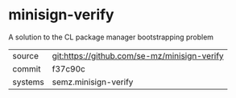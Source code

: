 * minisign-verify

A solution to the CL package manager bootstrapping problem

|---------+----------------------------------------------|
| source  | git:https://github.com/se-mz/minisign-verify |
| commit  | f37c90c                                      |
| systems | semz.minisign-verify                         |
|---------+----------------------------------------------|

